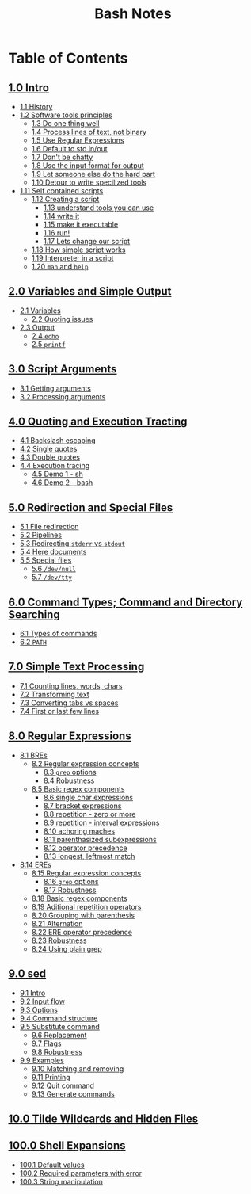 #+title: Bash Notes
#+options: toc:nil

* Table of Contents
** [[./intro.org][1.0 Intro]]
+ [[./intro.org::*History][1.1 History]]
+ [[./intro.org::*Software tools principles][1.2 Software tools principles]]
  - [[./intro.org::*Do one thing well][1.3 Do one thing well]]
  - [[./intro.org::*Process lines of text, not binary][1.4 Process lines of text, not binary]]
  - [[./intro.org::*Use Regular Expressions][1.5 Use Regular Expressions]]
  - [[./intro.org::*Default to std in/out][1.6 Default to std in/out]]
  - [[./intro.org::*Don't be chatty][1.7 Don't be chatty]]
  - [[./intro.org::*Use the input format for output][1.8 Use the input format for output]]
  - [[./intro.org::*Let someone else do the hard part][1.9 Let someone else do the hard part]]
  - [[./intro.org::*Detour to write specilized tools][1.10 Detour to write specilized tools]]
+ [[./intro.org::*Self contained scripts][1.11 Self contained scripts]]
  - [[./intro.org::*Creating a script][1.12 Creating a script]]
    - [[./intro.org::*understand tools you can use][1.13 understand tools you can use]]
    - [[./intro.org::*write it][1.14 write it]]
    - [[./intro.org::*make it executable][1.15 make it executable]]
    - [[./intro.org::*run!][1.16 run!]]
    - [[./intro.org::*Lets change our script][1.17 Lets change our script]]
  - [[./intro.org::*How simple script works][1.18 How simple script works]]
  - [[./intro.org::*Interpreter in a script][1.19 Interpreter in a script]]
  - [[./intro.org::*=man= and =help=][1.20 =man= and =help=]]

** [[./variables-and-simple-output.org][2.0 Variables and Simple Output]]
+ [[./variables-and-simple-output.org::*Variables][2.1 Variables]]
  - [[./variables-and-simple-output.org::*Quoting issues][2.2 Quoting issues]]
+ [[./variables-and-simple-output.org::*Output][2.3 Output]]
  - [[./variables-and-simple-output.org::*=echo=][2.4 =echo=]]
  - [[./variables-and-simple-output.org::*=printf=][2.5 =printf=]]

** [[./arguments.org][3.0 Script Arguments]]
+ [[./arguments.org::*Getting arguments][3.1 Getting arguments]]
+ [[./arguments.org::*Processing arguments][3.2 Processing arguments]]

** [[./quoting-and-execution-tracing.org][4.0 Quoting and Execution Tracting]]
+ [[./quoting-and-execution-tracing.org::*Backslash escaping][4.1 Backslash escaping]]
+ [[./quoting-and-execution-tracing.org::*Single quotes][4.2 Single quotes]]
+ [[./quoting-and-execution-tracing.org::*Double quotes][4.3 Double quotes]]
+ [[./quoting-and-execution-tracing.org::*Execution tracing][4.4 Execution tracing]]
  - [[./quoting-and-execution-tracing.org::*Demo 1 - sh][4.5 Demo 1 - sh]]
  - [[./quoting-and-execution-tracing.org::*Demo 2 - bash][4.6 Demo 2 - bash]]

** [[./redirection-and-special-files.org][5.0 Redirection and Special Files]]
+ [[./redirection-and-special-files.org::*File redirection][5.1 File redirection]]
+ [[./redirection-and-special-files.org::*Pipelines][5.2 Pipelines]]
+ [[./redirection-and-special-files.org::*Redirecting =stderr= vs =stdout=][5.3 Redirecting =stderr= vs =stdout=]]
+ [[./redirection-and-special-files.org::*Here documents][5.4 Here documents]]
+ [[./redirection-and-special-files.org::*Special files][5.5 Special files]]
  - [[./redirection-and-special-files.org::*=/dev/null=][5.6 =/dev/null=]]
  - [[./redirection-and-special-files.org::*=/dev/tty=][5.7 =/dev/tty=]]

** [[./command-types.org][6.0 Command Types; Command and Directory Searching]]
+ [[./command-types.org::*Types of commands][6.1 Types of commands]]
+ [[./command-types.org::*=PATH=][6.2 =PATH=]]

** [[./simple-text-processing.org][7.0 Simple Text Processing]]
+ [[./simple-text-processing.org::*Counting lines, words, chars][7.1 Counting lines, words, chars]]
+ [[./simple-text-processing.org::*Transforming text][7.2 Transforming text]]
+ [[./simple-text-processing.org::*Converting tabs vs spaces][7.3 Converting tabs vs spaces]]
+ [[./simple-text-processing.org::*First or last few lines][7.4 First or last few lines]]

** [[./regular-expressions.org][8.0 Regular Expressions]]
+ [[./regular-expressions.org::*BREs][8.1 BREs]]
  - [[./regular-expressions.org::*Regular expression concepts][8.2 Regular expression concepts]]
    - [[./regular-expressions.org::*=grep= options][8.3 =grep= options]]
    - [[./regular-expressions.org::*Robustness][8.4 Robustness]]
  - [[./regular-expressions.org::*Basic regex components][8.5 Basic regex components]]
    - [[./regular-expressions.org::*single char expressions][8.6 single char expressions]]
    - [[./regular-expressions.org::*bracket expressions][8.7 bracket expressions]]
    - [[./regular-expressions.org::*repetition - zero or more][8.8 repetition - zero or more]]
    - [[./regular-expressions.org::*repetition - interval expressions][8.9 repetition - interval expressions]]
    - [[./regular-expressions.org::*achoring maches][8.10 achoring maches]]
    - [[./regular-expressions.org::*parenthasized subexpressions][8.11 parenthasized subexpressions]]
    - [[./regular-expressions.org::*operator precedence][8.12 operator precedence]]
    - [[./regular-expressions.org::*longest, leftmost match][8.13 longest, leftmost match]]
+ [[./regular-expressions.org::*EREs][8.14 EREs]]
  - [[./regular-expressions.org::*Regular expression concepts][8.15 Regular expression concepts]]
    - [[./regular-expressions.org::*=grep= options][8.16 =grep= options]]
    - [[./regular-expressions.org::*Robustness][8.17 Robustness]]
  - [[./regular-expressions.org::*Basic regex components][8.18 Basic regex components]]
  - [[./regular-expressions.org::*Aditional repetition operators][8.19 Aditional repetition operators]]
  - [[./regular-expressions.org::*Grouping with parenthesis][8.20 Grouping with parenthesis]]
  - [[./regular-expressions.org::*Alternation][8.21 Alternation]]
  - [[./regular-expressions.org::*ERE operator precedence][8.22 ERE operator precedence]]
  - [[./regular-expressions.org::*Robustness][8.23 Robustness]]
  - [[./regular-expressions.org::*Using plain grep][8.24 Using plain grep]]

** [[./sed.org][9.0 sed]]
+ [[./sed.org::*Intro][9.1 Intro]]
+ [[./sed.org::*Input flow][9.2 Input flow]]
+ [[./sed.org::*Options][9.3 Options]]
+ [[./sed.org::*Command structure][9.4 Command structure]]
+ [[./sed.org::*Substitute command][9.5 Substitute command]]
  - [[./sed.org::*Replacement][9.6 Replacement]]
  - [[./sed.org::*Flags][9.7 Flags]]
  - [[./sed.org::*Robustness][9.8 Robustness]]
+ [[./sed.org::*Examples][9.9 Examples]]
  - [[./sed.org::*Matching and removing][9.10 Matching and removing]]
  - [[./sed.org::*Printing][9.11 Printing]]
  - [[./sed.org::*Quit command][9.12 Quit command]]
  - [[./sed.org::*Generate commands][9.13 Generate commands]]

** [[./tilde-wildcards-and-hidden-files.org][10.0 Tilde Wildcards and Hidden Files]]

** [[./shell-expansions.org][100.0 Shell Expansions]]
+ [[./shell-expansions.org::*Default values][100.1 Default values]]
+ [[./shell-expansions.org::*Required parameters with error][100.2 Required parameters with error]]
+ [[./shell-expansions.org::*String manipulation][100.3 String manipulation]]


